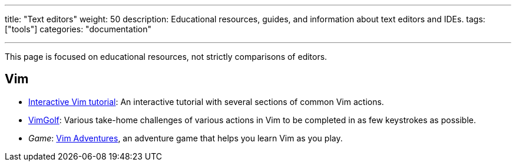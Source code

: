 ---
title: "Text editors"
weight: 50
description: Educational resources, guides, and information about text editors and IDEs.
tags: ["tools"]
categories: "documentation"

---

This page is focused on educational resources, not strictly comparisons of editors.


== Vim

* https://www.openvim.com/tutorial.html[Interactive Vim tutorial]:
  An interactive tutorial with several sections of common Vim actions.
* https://www.vimgolf.com/[VimGolf]:
  Various take-home challenges of various actions in Vim to be completed in as few keystrokes as possible.
* _Game_:
  https://vim-adventures.com/[Vim Adventures], an adventure game that helps you learn Vim as you play.
